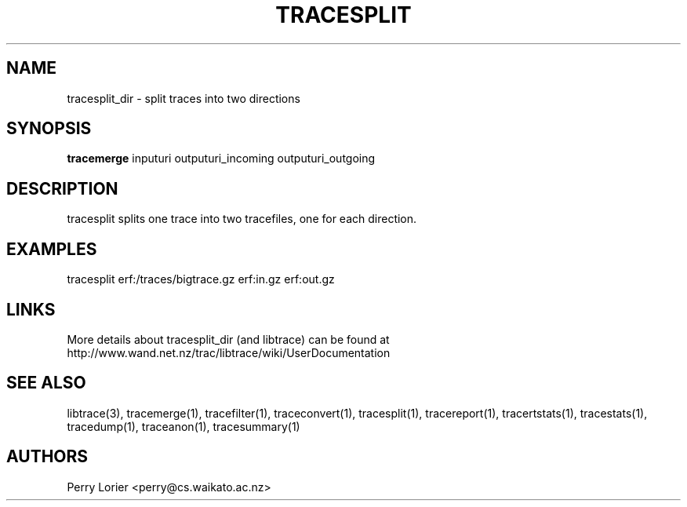 .TH TRACESPLIT "1" "November 2006" "tracesplit (libtrace)" "User Commands"
.SH NAME
tracesplit_dir \- split traces into two directions
.SH SYNOPSIS
.B tracemerge
inputuri outputuri_incoming outputuri_outgoing
.SH DESCRIPTION
tracesplit splits one trace into two tracefiles, one for each direction.

.SH EXAMPLES
.nf
tracesplit erf:/traces/bigtrace.gz erf:in.gz erf:out.gz
.fi

.SH LINKS
More details about tracesplit_dir (and libtrace) can be found at
http://www.wand.net.nz/trac/libtrace/wiki/UserDocumentation

.SH SEE ALSO
libtrace(3), tracemerge(1), tracefilter(1), traceconvert(1), tracesplit(1),
tracereport(1), tracertstats(1), tracestats(1), tracedump(1), traceanon(1),
tracesummary(1)

.SH AUTHORS
Perry Lorier <perry@cs.waikato.ac.nz>

